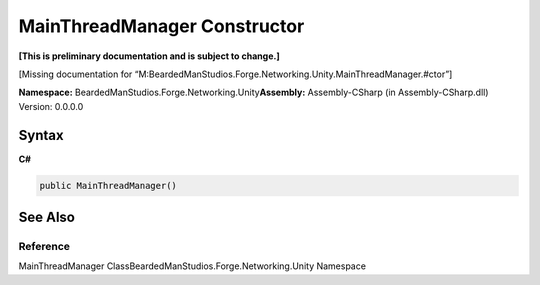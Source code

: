 MainThreadManager Constructor
=============================

**[This is preliminary documentation and is subject to change.]**

[Missing documentation for
“M:BeardedManStudios.Forge.Networking.Unity.MainThreadManager.#ctor”]

**Namespace:** BeardedManStudios.Forge.Networking.Unity\ **Assembly:** Assembly-CSharp
(in Assembly-CSharp.dll) Version: 0.0.0.0

Syntax
------

**C#**\ 

.. code:: c#

   public MainThreadManager()

See Also
--------

Reference
~~~~~~~~~

MainThreadManager ClassBeardedManStudios.Forge.Networking.Unity
Namespace
